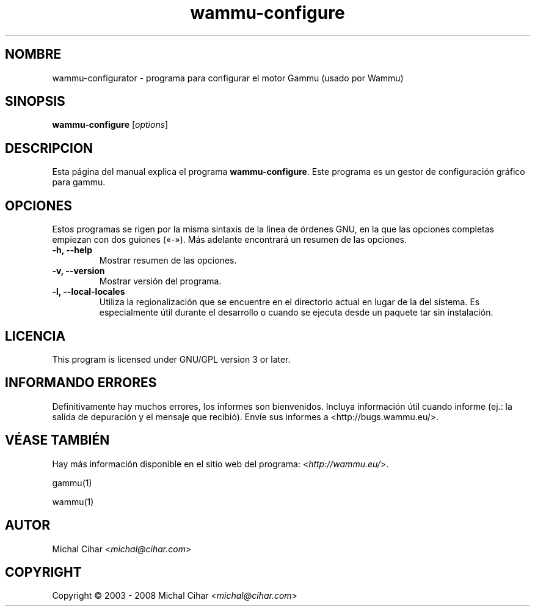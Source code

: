 .\"*******************************************************************
.\"
.\" This file was generated with po4a. Translate the source file.
.\"
.\"*******************************************************************
.TH wammu\-configure 1 24\-01\-2005 "Configuración del gestor de teléfonos móviles" 

.SH NOMBRE
wammu\-configurator \- programa para configurar el motor Gammu (usado por
Wammu)

.SH SINOPSIS
\fBwammu\-configure\fP [\fIoptions\fP]
.br

.SH DESCRIPCION
Esta página del manual explica el programa \fBwammu\-configure\fP. Este programa
es un gestor de configuración gráfico para gammu.

.SH OPCIONES
Estos programas se rigen por la misma sintaxis de la línea de órdenes GNU,
en la que las opciones completas empiezan con dos guiones («\-»). Más
adelante encontrará un resumen de las opciones.
.TP 
\fB\-h, \-\-help\fP
Mostrar resumen de las opciones.
.TP 
\fB\-v, \-\-version\fP
Mostrar versión del programa.
.TP 
\fB\-l, \-\-local\-locales\fP
Utiliza la regionalización que se encuentre en el directorio actual en lugar
de la del sistema. Es especialmente útil durante el desarrollo o cuando se
ejecuta desde un paquete tar sin instalación.

.SH LICENCIA
This program is licensed under GNU/GPL version 3 or later.

.SH "INFORMANDO ERRORES"
Definitivamente hay muchos errores, los informes son bienvenidos. Incluya
información útil cuando informe (ej.: la salida de depuración y el mensaje
que recibió). Envíe sus informes a <http://bugs.wammu.eu/>.

.SH "VÉASE TAMBIÉN"
Hay más información disponible en el sitio web del programa:
<\fIhttp://wammu.eu/\fP>.

gammu(1)

wammu(1)

.SH AUTOR
Michal Cihar <\fImichal@cihar.com\fP>
.SH COPYRIGHT
Copyright \(co 2003 \- 2008 Michal Cihar <\fImichal@cihar.com\fP>
